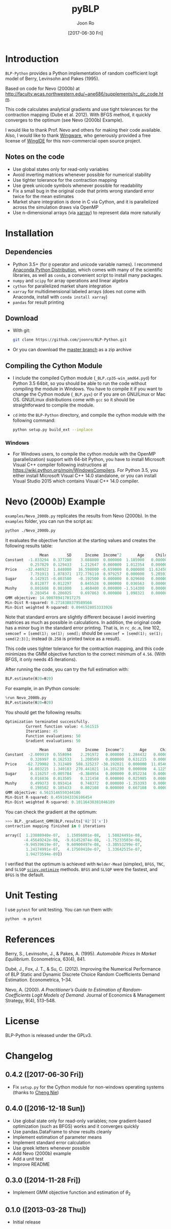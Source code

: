 # Created 2017-06-30 Fri 09:41
#+TITLE: pyBLP
#+DATE: [2017-06-30 Fri]
#+AUTHOR: Joon Ro
#+EMAIL: joon.ro@outlook.com
* Introduction
=BLP-Python= provides a Python implementation of random coefficient logit model
of Berry, Levinsohn and Pakes (1995).

Based on code for Nevo (2000b) at
http://faculty.wcas.northwestern.edu/~ane686/supplements/rc_dc_code.htm.

This code calculates analytical gradients and use tight tolerances for the
contraction mapping (Dube et al. 2012). With BFGS method, it quickly converges
to the optimum (see Nevo (2000b) Example).

I would like to thank Prof. Nevo and others for making their code available.
Also, I would like to thank [[http://wingware.com][Wingware]], who generously provided a free license
of [[http://wingware.com][WingIDE]] for this non-commercial open source project.
** Notes on the code
- Use global states only for read-only variables
- Avoid inverting matrices whenever possible for numerical stability
- Use tighter tolerance for the contraction mapping
- Use greek unicode symbols whenever possible for readability
- Fix a small bug in the original code that prints wrong standard error twice
  for the mean estimates
- Market share integration is done in C via Cython, and it is parallelized
  across the simulation draws via OpenMP
- Use n-dimensional arrays (via [[http://xarray.pydata.org][xarray]]) to represent data more naturally
* Installation
** Dependencies
- Python 3.5+ (for ~@~ operator and unicode variable names). I recommend
  [[https://www.continuum.io/downloads][Anaconda Python Distribution]], which comes with many of the scientific libraries,
  as well as =conda=, a convenient script to install many packages.
- =numpy= and =scipy= for array operations and linear algebra
- =cython= for parallelized market share integration
- =xarray= for multidimensional labeled arrays (does not come with Anaconda,
  install with =conda install xarray=)
- =pandas= for result printing
** Download
- With git:

  #+BEGIN_SRC sh
    git clone https://github.com/joonro/BLP-Python.git
  #+END_SRC

- Or you can download the [[https://github.com/joonro/BLP-Python/archive/master.zip][master branch]] as a zip archive
** Compiling the Cython Module
- I include the compiled Cython module (=_BLP.cp35-win_amd64.pyd=) for Python
  3.5 64bit, so you should be able to run the code without compiling the
  module in Windows. You have to compile it if you want to change the Cython
  module (=_BLP.pyx=) or if you are on GNU/Linux or Mac OS. GNU/Linux
  distributions come with =gcc= so it should be straightforward to compile the
  module.
- ~cd~ into the =BLP-Python= directory, and compile the cython module with
  the following command:

  #+BEGIN_SRC sh
    python setup.py build_ext --inplace
  #+END_SRC
*** Windows
- For Windows users, to compile the cython module with the OpenMP
  (parallelization) support with 64-bit Python, you have to install Microsoft
  Visual C++ compiler following instructions at
  https://wiki.python.org/moin/WindowsCompilers. For Python 3.5, you either
  install Microsoft Visual C++ 14.0 standalone, or you can install Visual
  Studio 2015 which contains Visual C++ 14.0 compiler.
* Nevo (2000b) Example
=examples/Nevo_2000b.py= replicates the results from Nevo
(2000b). In the =examples= folder, you can run the script as:

#+BEGIN_SRC sh
python ./Nevo_2000b.py
#+END_SRC

It evaluates the objective function at the starting values and creates the
following results table:

#+BEGIN_SRC python
               Mean        SD      Income  Income^2       Age     Child
Constant  -1.833294  0.377200    3.088800  0.000000  1.185900   0.00000
           0.257829  0.129433    1.212647  0.000000  1.012354   0.00000
Price    -32.446922  1.848000   16.598000 -0.659000  0.000000  11.62450
           7.751913  1.078371  172.776110  8.979257  0.000000   5.20593
Sugar      0.142915 -0.003500   -0.192500  0.000000  0.029600   0.00000
           0.012877  0.012297    0.045528  0.000000  0.036563   0.00000
Mushy      0.801608  0.081000    1.468400  0.000000 -1.514300   0.00000
           0.203454  0.206025    0.697863  0.000000  1.098321   0.00000
GMM objective: 14.900789417017275
Min-Dist R-squared: 0.2718388379589566
Min-Dist weighted R-squared: 0.0946528053333926
#+END_SRC

Note that standard errors are slightly different because I avoid inverting
matrices as much as possible in calculations. In addition, the original code
has a minor bug in the standard error printing. That is, in =rc_dc.m=, line
102, ~semcoef = [semd(1); se(1); semd];~ should be ~semcoef = [semd(1); se(1);
semd(2:3)];~ instead (=0.258= is printed twice as a result).

This code uses tighter tolerance for the contraction mapping, and this code
minimizes the GMM objective function to the correct minimum of =4.56=. (With
BFGS, it only needs 45 iterations).

After running the code, you can try the full estimation with:

#+BEGIN_SRC python
BLP.estimate(θ20=θ20)
#+END_SRC

For example, in an IPython console:

#+BEGIN_SRC python
%run Nevo_2000b.py
BLP.estimate(θ20=θ20)
#+END_SRC

You should get the following results:

#+BEGIN_SRC python
Optimization terminated successfully.
         Current function value: 4.561515
         Iterations: 45
         Function evaluations: 50
         Gradient evaluations: 50

               Mean        SD      Income   Income^2       Age      Child
Constant  -2.009919  0.558094    2.291972   0.000000  1.284432   0.000000
           0.326997  0.162533    1.208569   0.000000  0.631215   0.000000
Price    -62.729902  3.312489  588.325237 -30.192021  0.000000  11.054627
          14.803215  1.340183  270.441021  14.101230  0.000000   4.122563
Sugar      0.116257 -0.005784   -0.384954   0.000000  0.052234   0.000000
           0.016036  0.013505    0.121458   0.000000  0.025985   0.000000
Mushy      0.499373  0.093414    0.748372   0.000000 -1.353393   0.000000
           0.198582  0.185433    0.802108   0.000000  0.667108   0.000000
GMM objective: 4.5615146550344186
Min-Dist R-squared: 0.4591043336106454
Min-Dist weighted R-squared: 0.10116438381046189
#+END_SRC

You can check the gradient at the optimum:

#+BEGIN_SRC python
>>> BLP._gradient_GMM(BLP.results['θ2']['x'])
contraction mapping finished in 0 iterations

array([  1.23888940e-07,   1.15056001e-08,   1.58824491e-08,
        -4.45649242e-08,  -9.61452074e-08,  -1.75233503e-08,
        -9.94539619e-07,   9.60900497e-08,  -3.30553299e-07,
         1.24174991e-07,   4.17569410e-07,   1.33642515e-07,
         1.94273594e-09])
#+END_SRC

I verified that the optimum is achieved with =Nelder-Mead= (simplex), =BFGS=,
=TNC=, and =SLSQP= [[https://www.docs.scipy.org/doc/scipy/reference/optimize.html][=scipy.optimize=]] methods. =BFGS= and =SLSQP= were the
fastest, and =BFGS= is the default.

* Unit Testing
I use =pytest= for unit testing. You can run them with:

#+BEGIN_SRC python
python -m pytest
#+END_SRC

* References
Berry, S., Levinsohn, J., & Pakes, A. (1995). /Automobile Prices In Market
Equilibrium/. Econometrica, 63(4), 841.

Dubé, J., Fox, J. T., & Su, C. (2012). Improving the Numerical Performance of
BLP Static and Dynamic Discrete Choice Random Coefficients Demand
Estimation. Econometrica, 1–34.

Nevo, A. (2000). /A Practitioner’s Guide to Estimation of Random-Coefficients
Logit Models of Demand/. Journal of Economics & Management Strategy, 9(4),
513–548.
* License
BLP-Python is released under the GPLv3.
* Changelog
** 0.4.2 ([2017-06-30 Fri])
- Fix =setup.py= for the Cython module for non-windows operating systems (thanks to [[https://github.com/cniedotus][Cheng Nie]])
** 0.4.0 ([2016-12-18 Sun])
- Use global state only for read-only variables; now gradient-based
  optimization (such as BFGS) works and it converges quickly
- Use pandas.DataFrame to show results cleanly
- Implement estimation of parameter means
- Implement standard error calculation
- Use greek letters whenever possible
- Add Nevo (2000b) example
- Add a unit test
- Improve README
** 0.3.0 ([2014-11-28 Fri])
- Implement GMM objective function and estimation of \( \theta_{2} \)
** 0.1.0 ([2013-03-28 Thu])
- Initial release
